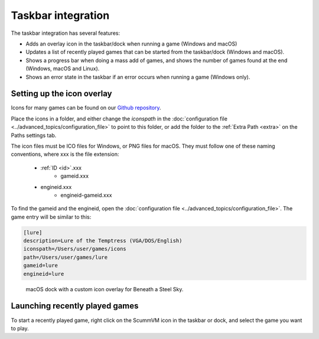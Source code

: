 ===========================
Taskbar integration
===========================

The taskbar integration has several features:

- Adds an overlay icon in the taskbar/dock when running a game (Windows and macOS)
- Updates a list of recently played games that can be started from the taskbar/dock (Windows and macOS).
- Shows a progress bar when doing a mass add of games, and shows the number of games found at the end (Windows, macOS and Linux).
- Shows an error state in the taskbar if an error occurs when running a game (Windows only).

.. _iconspath: 

Setting up the icon overlay
================================

Icons for many games can be found on our `Github repository <https://github.com/scummvm/scummvm-icons>`__. 

Place the icons in a folder, and either change the *iconspath* in the :doc:`configuration file <../advanced_topics/configuration_file>` to point to this folder, or add the folder to the :ref:`Extra Path <extra>` on the Paths settings tab.

The icon files must be ICO files for Windows, or PNG files for macOS. They must follow one of these naming conventions, where xxx is the file extension:

        - :ref:`ID <id>`.xxx
		- gameid.xxx
        - engineid.xxx
		- engineid-gameid.xxx

To find the gameid and the engineid, open the :doc:`configuration file <../advanced_topics/configuration_file>`. The game entry will be similar to this:

.. code:: 

    [lure]
    description=Lure of the Temptress (VGA/DOS/English)
    iconspath=/Users/user/games/icons
    path=/Users/user/games/lure
    gameid=lure
    engineid=lure

.. figure:: ../images/taskbar/game_icon.png

    macOS dock with a custom icon overlay for Beneath a Steel Sky. 
    
Launching recently played games
=======================================

To start a recently played game, right click on the ScummVM icon in the taskbar or dock, and select the game you want to play. 


